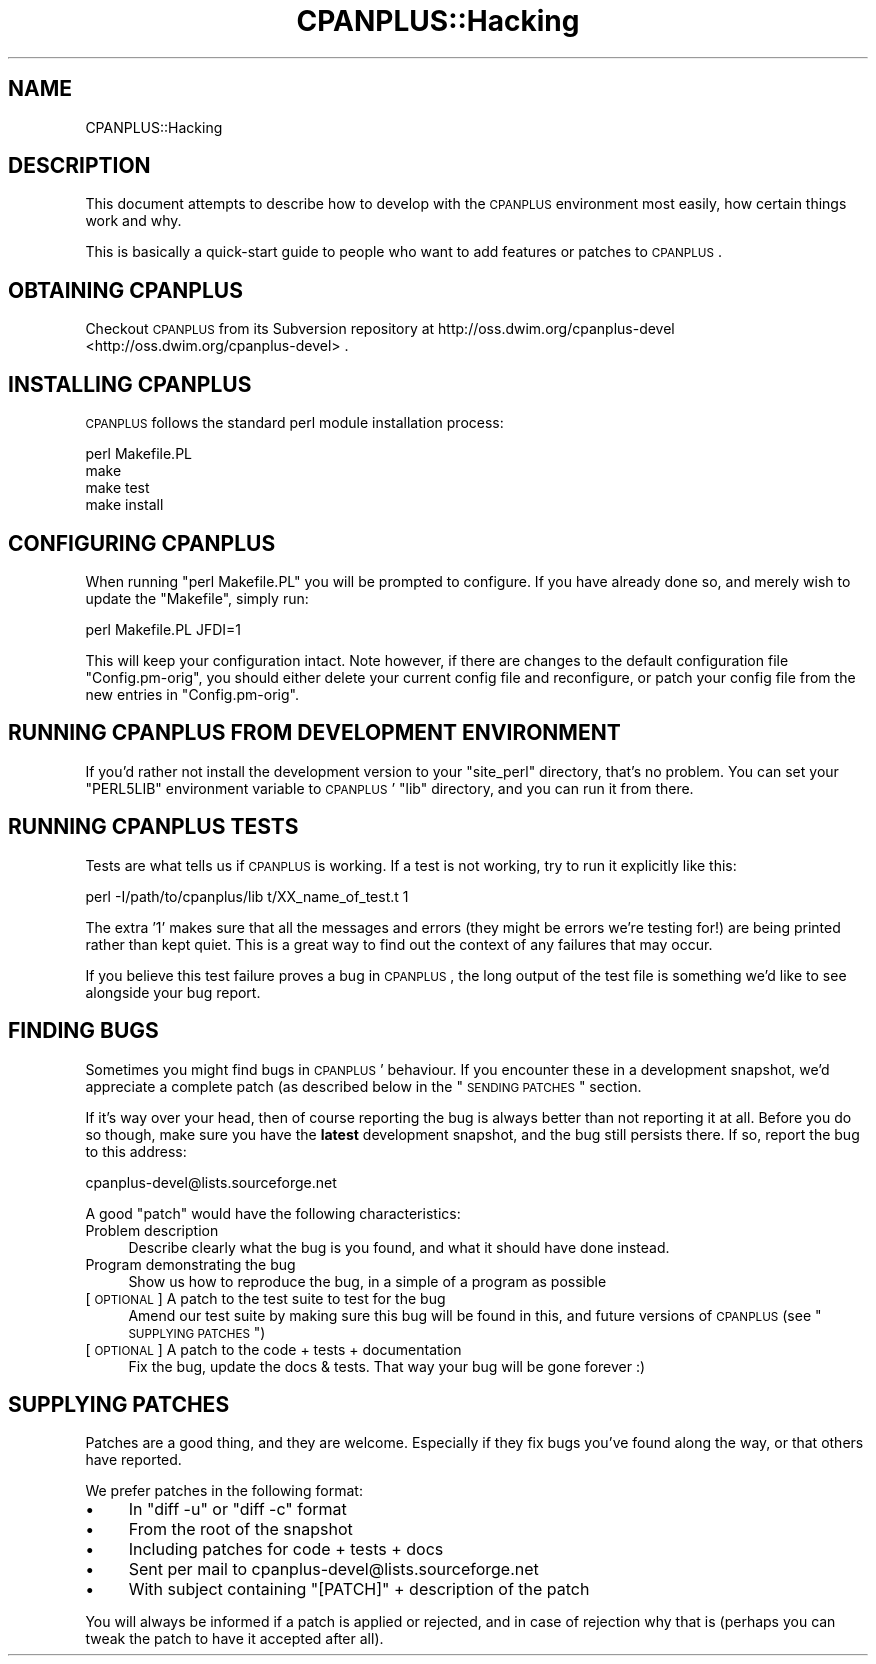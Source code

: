 .\" Automatically generated by Pod::Man 2.25 (Pod::Simple 3.16)
.\"
.\" Standard preamble:
.\" ========================================================================
.de Sp \" Vertical space (when we can't use .PP)
.if t .sp .5v
.if n .sp
..
.de Vb \" Begin verbatim text
.ft CW
.nf
.ne \\$1
..
.de Ve \" End verbatim text
.ft R
.fi
..
.\" Set up some character translations and predefined strings.  \*(-- will
.\" give an unbreakable dash, \*(PI will give pi, \*(L" will give a left
.\" double quote, and \*(R" will give a right double quote.  \*(C+ will
.\" give a nicer C++.  Capital omega is used to do unbreakable dashes and
.\" therefore won't be available.  \*(C` and \*(C' expand to `' in nroff,
.\" nothing in troff, for use with C<>.
.tr \(*W-
.ds C+ C\v'-.1v'\h'-1p'\s-2+\h'-1p'+\s0\v'.1v'\h'-1p'
.ie n \{\
.    ds -- \(*W-
.    ds PI pi
.    if (\n(.H=4u)&(1m=24u) .ds -- \(*W\h'-12u'\(*W\h'-12u'-\" diablo 10 pitch
.    if (\n(.H=4u)&(1m=20u) .ds -- \(*W\h'-12u'\(*W\h'-8u'-\"  diablo 12 pitch
.    ds L" ""
.    ds R" ""
.    ds C` ""
.    ds C' ""
'br\}
.el\{\
.    ds -- \|\(em\|
.    ds PI \(*p
.    ds L" ``
.    ds R" ''
'br\}
.\"
.\" Escape single quotes in literal strings from groff's Unicode transform.
.ie \n(.g .ds Aq \(aq
.el       .ds Aq '
.\"
.\" If the F register is turned on, we'll generate index entries on stderr for
.\" titles (.TH), headers (.SH), subsections (.SS), items (.Ip), and index
.\" entries marked with X<> in POD.  Of course, you'll have to process the
.\" output yourself in some meaningful fashion.
.ie \nF \{\
.    de IX
.    tm Index:\\$1\t\\n%\t"\\$2"
..
.    nr % 0
.    rr F
.\}
.el \{\
.    de IX
..
.\}
.\"
.\" Accent mark definitions (@(#)ms.acc 1.5 88/02/08 SMI; from UCB 4.2).
.\" Fear.  Run.  Save yourself.  No user-serviceable parts.
.    \" fudge factors for nroff and troff
.if n \{\
.    ds #H 0
.    ds #V .8m
.    ds #F .3m
.    ds #[ \f1
.    ds #] \fP
.\}
.if t \{\
.    ds #H ((1u-(\\\\n(.fu%2u))*.13m)
.    ds #V .6m
.    ds #F 0
.    ds #[ \&
.    ds #] \&
.\}
.    \" simple accents for nroff and troff
.if n \{\
.    ds ' \&
.    ds ` \&
.    ds ^ \&
.    ds , \&
.    ds ~ ~
.    ds /
.\}
.if t \{\
.    ds ' \\k:\h'-(\\n(.wu*8/10-\*(#H)'\'\h"|\\n:u"
.    ds ` \\k:\h'-(\\n(.wu*8/10-\*(#H)'\`\h'|\\n:u'
.    ds ^ \\k:\h'-(\\n(.wu*10/11-\*(#H)'^\h'|\\n:u'
.    ds , \\k:\h'-(\\n(.wu*8/10)',\h'|\\n:u'
.    ds ~ \\k:\h'-(\\n(.wu-\*(#H-.1m)'~\h'|\\n:u'
.    ds / \\k:\h'-(\\n(.wu*8/10-\*(#H)'\z\(sl\h'|\\n:u'
.\}
.    \" troff and (daisy-wheel) nroff accents
.ds : \\k:\h'-(\\n(.wu*8/10-\*(#H+.1m+\*(#F)'\v'-\*(#V'\z.\h'.2m+\*(#F'.\h'|\\n:u'\v'\*(#V'
.ds 8 \h'\*(#H'\(*b\h'-\*(#H'
.ds o \\k:\h'-(\\n(.wu+\w'\(de'u-\*(#H)/2u'\v'-.3n'\*(#[\z\(de\v'.3n'\h'|\\n:u'\*(#]
.ds d- \h'\*(#H'\(pd\h'-\w'~'u'\v'-.25m'\f2\(hy\fP\v'.25m'\h'-\*(#H'
.ds D- D\\k:\h'-\w'D'u'\v'-.11m'\z\(hy\v'.11m'\h'|\\n:u'
.ds th \*(#[\v'.3m'\s+1I\s-1\v'-.3m'\h'-(\w'I'u*2/3)'\s-1o\s+1\*(#]
.ds Th \*(#[\s+2I\s-2\h'-\w'I'u*3/5'\v'-.3m'o\v'.3m'\*(#]
.ds ae a\h'-(\w'a'u*4/10)'e
.ds Ae A\h'-(\w'A'u*4/10)'E
.    \" corrections for vroff
.if v .ds ~ \\k:\h'-(\\n(.wu*9/10-\*(#H)'\s-2\u~\d\s+2\h'|\\n:u'
.if v .ds ^ \\k:\h'-(\\n(.wu*10/11-\*(#H)'\v'-.4m'^\v'.4m'\h'|\\n:u'
.    \" for low resolution devices (crt and lpr)
.if \n(.H>23 .if \n(.V>19 \
\{\
.    ds : e
.    ds 8 ss
.    ds o a
.    ds d- d\h'-1'\(ga
.    ds D- D\h'-1'\(hy
.    ds th \o'bp'
.    ds Th \o'LP'
.    ds ae ae
.    ds Ae AE
.\}
.rm #[ #] #H #V #F C
.\" ========================================================================
.\"
.IX Title "CPANPLUS::Hacking 3"
.TH CPANPLUS::Hacking 3 "2011-09-26" "perl v5.14.2" "Perl Programmers Reference Guide"
.\" For nroff, turn off justification.  Always turn off hyphenation; it makes
.\" way too many mistakes in technical documents.
.if n .ad l
.nh
.SH "NAME"
CPANPLUS::Hacking
.SH "DESCRIPTION"
.IX Header "DESCRIPTION"
This document attempts to describe how to develop with the
\&\s-1CPANPLUS\s0 environment most easily, how certain things work and why.
.PP
This is basically a quick-start guide to people who want to add
features or patches to \s-1CPANPLUS\s0.
.SH "OBTAINING CPANPLUS"
.IX Header "OBTAINING CPANPLUS"
Checkout \s-1CPANPLUS\s0 from its Subversion repository at 
http://oss.dwim.org/cpanplus\-devel <http://oss.dwim.org/cpanplus-devel> .
.SH "INSTALLING CPANPLUS"
.IX Header "INSTALLING CPANPLUS"
\&\s-1CPANPLUS\s0 follows the standard perl module installation process:
.PP
.Vb 4
\&    perl Makefile.PL
\&    make
\&    make test
\&    make install
.Ve
.SH "CONFIGURING CPANPLUS"
.IX Header "CONFIGURING CPANPLUS"
When running \f(CW\*(C`perl Makefile.PL\*(C'\fR you will be prompted to configure.
If you have already done so, and merely wish to update the \f(CW\*(C`Makefile\*(C'\fR,
simply run:
.PP
.Vb 1
\&    perl Makefile.PL JFDI=1
.Ve
.PP
This will keep your configuration intact. Note however, if there are
changes to the default configuration file \f(CW\*(C`Config.pm\-orig\*(C'\fR, you should
either delete your current config file and reconfigure, or patch your
config file from the new entries in \f(CW\*(C`Config.pm\-orig\*(C'\fR.
.SH "RUNNING CPANPLUS FROM DEVELOPMENT ENVIRONMENT"
.IX Header "RUNNING CPANPLUS FROM DEVELOPMENT ENVIRONMENT"
If you'd rather not install the development version to your
\&\f(CW\*(C`site_perl\*(C'\fR directory, that's no problem. You can set your \f(CW\*(C`PERL5LIB\*(C'\fR
environment variable to \s-1CPANPLUS\s0' \f(CW\*(C`lib\*(C'\fR directory, and you can run it
from there.
.SH "RUNNING CPANPLUS TESTS"
.IX Header "RUNNING CPANPLUS TESTS"
Tests are what tells us if \s-1CPANPLUS\s0 is working. If a test is not working,
try to run it explicitly like this:
.PP
.Vb 1
\&    perl \-I/path/to/cpanplus/lib t/XX_name_of_test.t 1
.Ve
.PP
The extra '1' makes sure that all the messages and errors (they might
be errors we're testing for!) are being printed rather than kept quiet.
This is a great way to find out the context of any failures that may
occur.
.PP
If you believe this test failure proves a bug in \s-1CPANPLUS\s0, the long
output of the test file is something we'd like to see alongside your
bug report.
.SH "FINDING BUGS"
.IX Header "FINDING BUGS"
Sometimes you might find bugs in \s-1CPANPLUS\s0' behaviour. If you encounter
these in a development snapshot, we'd appreciate a complete patch (as
described below in the \*(L"\s-1SENDING\s0 \s-1PATCHES\s0\*(R" section.
.PP
If it's way over your head, then of course reporting the bug is always
better than not reporting it at all. Before you do so though, make
sure you have the \fBlatest\fR development snapshot, and the bug still
persists there. If so, report the bug to this address:
.PP
.Vb 1
\&    cpanplus\-devel@lists.sourceforge.net
.Ve
.PP
A good \f(CW\*(C`patch\*(C'\fR would have the following characteristics:
.IP "Problem description" 4
.IX Item "Problem description"
Describe clearly what the bug is you found, and what it should have
done instead.
.IP "Program demonstrating the bug" 4
.IX Item "Program demonstrating the bug"
Show us how to reproduce the bug, in a simple of a program as possible
.IP "[\s-1OPTIONAL\s0] A patch to the test suite to test for the bug" 4
.IX Item "[OPTIONAL] A patch to the test suite to test for the bug"
Amend our test suite by making sure this bug will be found in this, and
future versions of \s-1CPANPLUS\s0 (see \*(L"\s-1SUPPLYING\s0 \s-1PATCHES\s0\*(R")
.IP "[\s-1OPTIONAL\s0] A patch to the code + tests + documentation" 4
.IX Item "[OPTIONAL] A patch to the code + tests + documentation"
Fix the bug, update the docs & tests. That way your bug will be gone
forever :)
.SH "SUPPLYING PATCHES"
.IX Header "SUPPLYING PATCHES"
Patches are a good thing, and they are welcome. Especially if they fix
bugs you've found along the way, or that others have reported.
.PP
We prefer patches in the following format:
.IP "\(bu" 4
In \f(CW\*(C`diff \-u\*(C'\fR or \f(CW\*(C`diff \-c\*(C'\fR format
.IP "\(bu" 4
From the root of the snapshot
.IP "\(bu" 4
Including patches for code + tests + docs
.IP "\(bu" 4
Sent per mail to cpanplus\-devel@lists.sourceforge.net
.IP "\(bu" 4
With subject containing \f(CW\*(C`[PATCH]\*(C'\fR + description of the patch
.PP
You will always be informed if a patch is applied or rejected, and in
case of rejection why that is (perhaps you can tweak the patch to have
it accepted after all).
